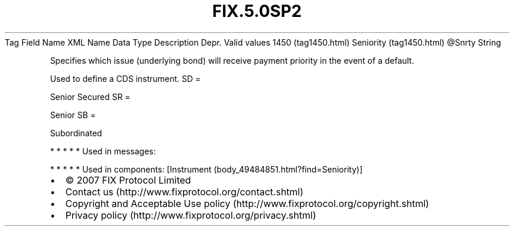 .TH FIX.5.0SP2 "" "" "Tag #1450"
Tag
Field Name
XML Name
Data Type
Description
Depr.
Valid values
1450 (tag1450.html)
Seniority (tag1450.html)
\@Snrty
String
.PP
Specifies which issue (underlying bond) will receive payment
priority in the event of a default.
.PP
Used to define a CDS instrument.
SD
=
.PP
Senior Secured
SR
=
.PP
Senior
SB
=
.PP
Subordinated
.PP
   *   *   *   *   *
Used in messages:
.PP
   *   *   *   *   *
Used in components:
[Instrument (body_49484851.html?find=Seniority)]

.PD 0
.P
.PD

.PP
.PP
.IP \[bu] 2
© 2007 FIX Protocol Limited
.IP \[bu] 2
Contact us (http://www.fixprotocol.org/contact.shtml)
.IP \[bu] 2
Copyright and Acceptable Use policy (http://www.fixprotocol.org/copyright.shtml)
.IP \[bu] 2
Privacy policy (http://www.fixprotocol.org/privacy.shtml)

